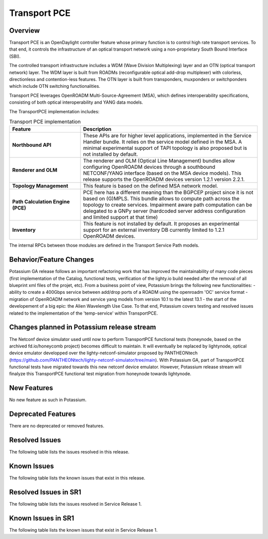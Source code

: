 =============
Transport PCE
=============

Overview
========

Transport PCE is an OpenDaylight controller feature whose primary function is to control high rate transport services.
To that end, it controls the infrastructure of an optical transport network using a non-proprietary South Bound Interface (SBI).

The controlled transport infrastructure includes a WDM (Wave Division Multiplexing) layer and an OTN
(optical transport network) layer. The WDM layer is built from ROADMs (reconfigurable optical add-drop multiplexer)
with colorless, directionless and contention-less features. The OTN layer is built from transponders,
muxponders or switchponders which include OTN switching functionalities.

Transport PCE leverages OpenROADM Multi-Source-Agreement (MSA), which defines interoperability specifications,
consisting of both optical interoperability and YANG data models.

The TransportPCE implementation includes:

.. list-table:: Transport PCE implementation
   :widths: 20 50
   :header-rows: 1

   * - **Feature**
     - **Description**

   * - **Northbound API**
     - These APIs are for higher level applications, implemented in the Service Handler bundle.
       It relies on the service model defined in the MSA.
       A minimal experimental support of TAPI topology is also proposed but is not installed by default.
   * - **Renderer and OLM**
     - The renderer and OLM (Optical Line Management) bundles allow configuring OpenROADM devices
       through a southbound NETCONF/YANG interface (based on the MSA device models).
       This release supports the OpenROADM devices version 1.2.1 version 2.2.1.
   * - **Topology Management**
     - This feature is based on the defined MSA network model.
   * - **Path Calculation Engine (PCE)**
     - PCE here has a different meaning than the BGPCEP project since it is not based on (G)MPLS.
       This bundle allows to compute path across the topology to create services. Impairment aware path computation
       can be delegated to a GNPy server (hardcoded server address configuration and limited support at that time)
   * - **Inventory**
     - This feature is not installed by default.
       It proposes an experimental support for an external inventory DB currently limited to 1.2.1 OpenROADM devices.

The internal RPCs between those modules are defined in the Transport Service Path models.


Behavior/Feature Changes
========================

Potassium GA release follows an important refactoring work that has improved the maintainability
of many code pieces (first implementation of the Catalog, functional tests,
verification of the lighty.io build needed after the removal of all blueprint xml files of the projet, etc).
From a business point of view, Potassium brings the following new functionalities:
- ability to create a 400Gbps service between add/drop ports of a ROADM using the openroadm 'OC' service format
- migration of OpenROADM network and service yang models from version 10.1 to the latest 13.1
- the start of the developement of a big epic: the Alien Wavelength Use Case. To that end, Potassium covers testing and
resolved issues related to the implementation of the 'temp-service' within TransportPCE.

Changes planned in Potassium release stream
===========================================

The Netconf device simulator used until now to perform TransportPCE functional tests (honeynode, based on the archived
fd.io/honeycomb project) becomes difficult to maintain. It will eventually be replaced by lightynode, optical device
emulator developped over the lighty-netconf-simulator proposed by PANTHEONtech
(https://github.com/PANTHEONtech/lighty-netconf-simulator/tree/main).
With Potassium GA, part of TransportPCE functional tests have migrated towards this new netconf device emulator.
However, Potassium release stream will finalyze this TransportPCE functional test migration from honeynode towards lightynode.

New Features
============

No new feature as such in Potassium.

Deprecated Features
===================

There are no deprecated or removed features.

Resolved Issues
===============

The following table lists the issues resolved in this release.

.. jira_fixed_issues::
   :project: TRNSPRTPCE
   :versions: Potassium-Potassium

Known Issues
============

The following table lists the known issues that exist in this release.

.. jira_known_issues::
   :project: TRNSPRTPCE
   :versions: Potassium-Potassium

Resolved Issues in SR1
======================

The following table lists the issues resolved in Service Release 1.

.. jira_fixed_issues::
   :project: TRNSPRTPCE
   :versions: PotassiumSR1-PotassiumSR1

Known Issues in SR1
===================

The following table lists the known issues that exist in Service Release 1.

.. jira_known_issues::
   :project: TRNSPRTPCE
   :versions: PotassiumSR1-PotassiumSR1
